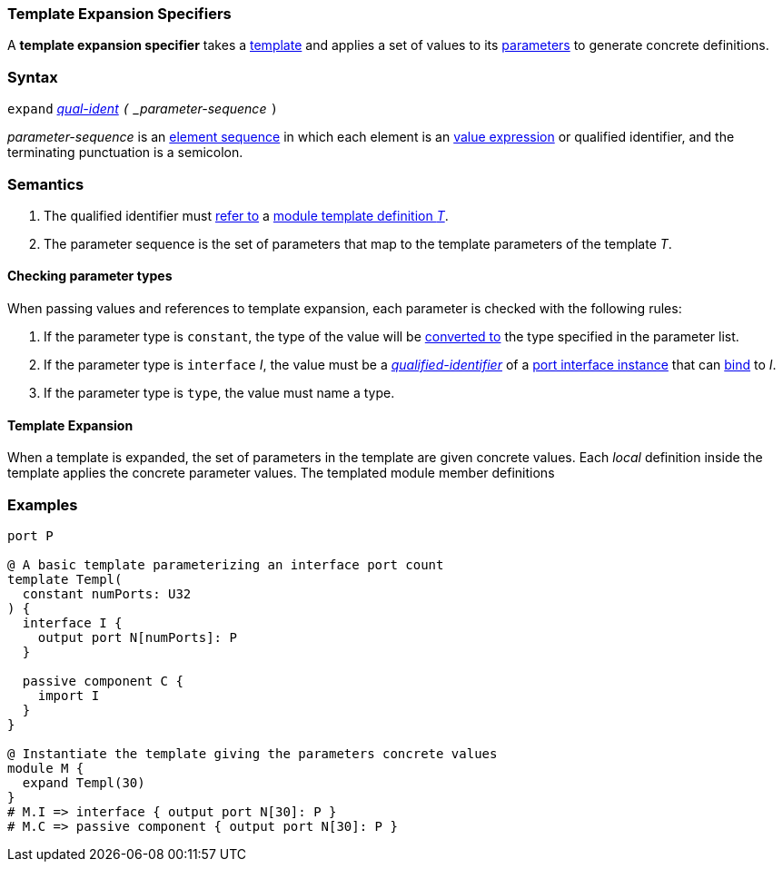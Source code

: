 === Template Expansion Specifiers

A *template expansion specifier* takes a
<<Definitions_Module-Template-Definitions,template>> and
applies a set of values to its <<Template-Parameter-Lists,parameters>>
to generate concrete definitions.

=== Syntax

`expand`
<<Scoping-of-Names_Qualified-Identifiers,_qual-ident>>
`(` _parameter-sequence_ `)`

_parameter-sequence_ is an
<<Element-Sequences,element sequence>> in
which each element is an
<<Values,value expression>> or qualified identifier,
and the terminating punctuation is a semicolon.

=== Semantics

. The qualified identifier must
<<Scoping-of-Names_Resolution-of-Qualified-Identifiers,refer to>>
a
<<Definitions_Module-Template-Definitions,module template definition _T_>>.

. The parameter sequence is the set of parameters that map to
the template parameters of the template _T_.

==== Checking parameter types

When passing values and references to template expansion, each parameter
is checked with the following rules:

. If the parameter type is `constant`, the type of the value will be
<<Type-Checking_Type-Conversion,converted to>> the type specified in the parameter list.

. If the parameter type is `interface` _I_, the value must be a
<<Scoping-of-Names_Qualified-Identifiers,_qualified-identifier_>> of a
<<Port-Interfaces_Port-Interface-Instance,port interface instance>>
that can <<Port-Interfaces_Binding,bind>> to _I_.

. If the parameter type is `type`, the value must name a type.

==== Template Expansion

When a template is expanded, the set of parameters in the template are given
concrete values. Each _local_ definition inside the template applies the concrete
parameter values. The templated module member definitions 

=== Examples

[source,fpp]
----
port P

@ A basic template parameterizing an interface port count
template Templ(
  constant numPorts: U32
) {
  interface I {
    output port N[numPorts]: P
  }

  passive component C {
    import I
  }
}

@ Instantiate the template giving the parameters concrete values
module M {
  expand Templ(30)
}
# M.I => interface { output port N[30]: P }
# M.C => passive component { output port N[30]: P }
----

